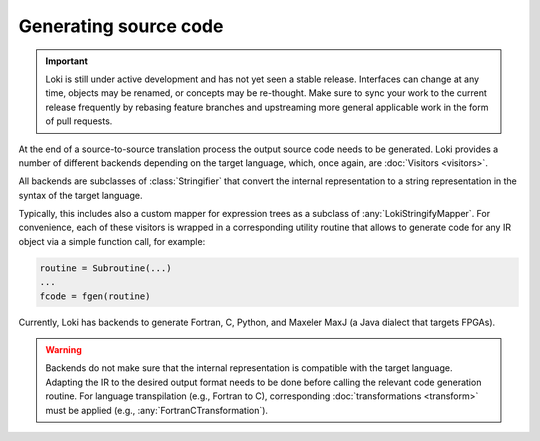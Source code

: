 ======================
Generating source code
======================

.. important::
    Loki is still under active development and has not yet seen a stable
    release. Interfaces can change at any time, objects may be renamed, or
    concepts may be re-thought. Make sure to sync your work to the current
    release frequently by rebasing feature branches and upstreaming
    more general applicable work in the form of pull requests.


At the end of a source-to-source translation process the output source code
needs to be generated. Loki provides a number of different backends depending
on the target language, which, once again, are :doc:`Visitors <visitors>`.

All backends are subclasses of :class:`Stringifier` that convert the internal
representation to a string representation in the syntax of the target language.

.. autosummary::

   loki.ir.pprint.Stringifier
   loki.ir.pprint.pprint

Typically, this includes also a custom mapper for expression trees as a
subclass of :any:`LokiStringifyMapper`. For convenience, each of these
visitors is wrapped in a corresponding utility routine that allows to generate
code for any IR object via a simple function call, for example:

.. code-block:: python

   routine = Subroutine(...)
   ...
   fcode = fgen(routine)

Currently, Loki has backends to generate Fortran, C, Python, and Maxeler MaxJ
(a Java dialect that targets FPGAs).

.. autosummary::

   loki.backend.fgen.fgen
   loki.backend.cufgen.cufgen
   loki.backend.cgen.cgen
   loki.backend.pygen.pygen
   loki.backend.dacegen.dacegen
   loki.backend.maxgen.maxjgen

.. warning::
   Backends do not make sure that the internal representation is
   compatible with the target language. Adapting the IR to the desired output
   format needs to be done before calling the relevant code generation routine.
   For language transpilation (e.g., Fortran to C), corresponding
   :doc:`transformations <transform>` must be applied
   (e.g., :any:`FortranCTransformation`).

